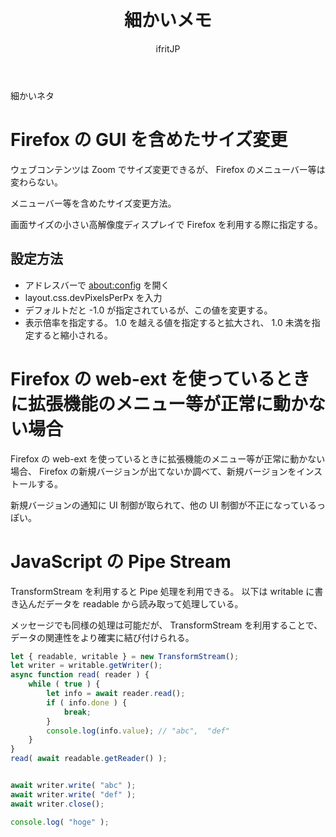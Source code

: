 #+TITLE: 細かいメモ
# -*- coding:utf-8 -*-
#+AUTHOR: ifritJP
#+STARTUP: nofold
#+OPTIONS: ^:{}

細かいネタ

* Firefox の GUI を含めたサイズ変更

ウェブコンテンツは Zoom でサイズ変更できるが、
Firefox のメニューバー等は変わらない。

メニューバー等を含めたサイズ変更方法。

画面サイズの小さい高解像度ディスプレイで Firefox を利用する際に指定する。

** 設定方法

- アドレスバーで about:config を開く
- layout.css.devPixelsPerPx を入力
- デフォルトだと -1.0 が指定されているが、この値を変更する。
- 表示倍率を指定する。 1.0 を越える値を指定すると拡大され、 1.0 未満を指定すると縮小される。


* Firefox の web-ext を使っているときに拡張機能のメニュー等が正常に動かない場合

Firefox の web-ext を使っているときに拡張機能のメニュー等が正常に動かない場合、
Firefox の新規バージョンが出てないか調べて、新規バージョンをインストールする。

新規バージョンの通知に UI 制御が取られて、他の UI 制御が不正になっているっぽい。

* JavaScript の Pipe Stream

TransformStream を利用すると Pipe 処理を利用できる。
以下は writable に書き込んだデータを readable から読み取って処理している。

メッセージでも同様の処理は可能だが、
TransformStream を利用することで、データの関連性をより確実に結び付けられる。

#+BEGIN_SRC js
    let { readable, writable } = new TransformStream();
    let writer = writable.getWriter();
    async function read( reader ) {
        while ( true ) {
            let info = await reader.read();
            if ( info.done ) {
                break;
            }
            console.log(info.value); // "abc",  "def"
        }
    }
    read( await readable.getReader() );


    await writer.write( "abc" );
    await writer.write( "def" );
    await writer.close();

    console.log( "hoge" );
#+END_SRC
